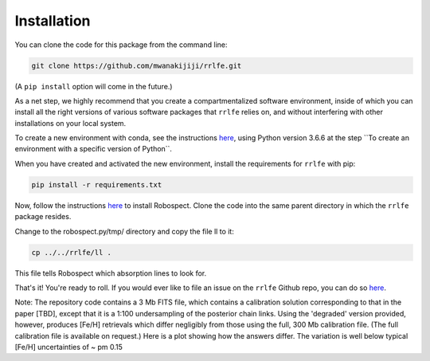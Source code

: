 Installation
=================

You can clone the code for this package from the command line:

.. code-block:: python

  git clone https://github.com/mwanakijiji/rrlfe.git

(A ``pip install`` option will come in the future.)

As a net step, we highly recommend that you create a compartmentalized software environment, inside of which
you can install all the right versions of various software packages that ``rrlfe`` relies on, and without interfering
with other installations on your local system.

To create a new environment with conda, see the instructions `here <https://conda.io/projects/conda/en/latest/user-guide/tasks/manage-environments.html>`_,
using Python version 3.6.6 at the step \`\`To create an environment with a specific version of Python\`\`.

When you have created and activated the new environment, install the requirements for ``rrlfe`` with pip:

.. code-block:: python

  pip install -r requirements.txt

Now, follow the instructions `here <https://github.com/czwa/robospect.py>`_ to install
Robospect. Clone the code into the same parent directory in which the ``rrlfe``
package resides.

Change to the robospect.py/tmp/ directory and copy the file ll to it:

.. code-block:: python

  cp ../../rrlfe/ll .

This file tells Robospect which absorption lines
to look for.

That's it! You're ready to roll. If you would ever like to file an issue on the ``rrlfe`` Github repo, you can do so `here <https://github.com/mwanakijiji/rrlfe/issues>`_.

Note: The repository code contains a 3 Mb FITS file, which contains a calibration solution corresponding to that in the paper [TBD], except that it is a 1:100 
undersampling of the posterior chain links. Using the 'degraded' version provided, however, produces 
[Fe/H] retrievals which differ negligibly from those using the full, 300 Mb calibration file. (The full calibration file is available on request.) Here is a plot showing
how the answers differ. The variation is well below typical [Fe/H] uncertainties of ~ \pm 0.15
